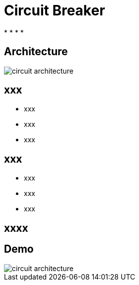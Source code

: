 ifndef::imagesdir[:imagesdir: images]

= Circuit Breaker

[%step]
*
*
*
*

== Architecture

image::circuit-architecture.png[]

== xxx

[%step]
* xxx
* xxx
* xxx

== xxx

[%step]
* xxx
* xxx
* xxx

== xxxx


== Demo

image::circuit-architecture.png[]
